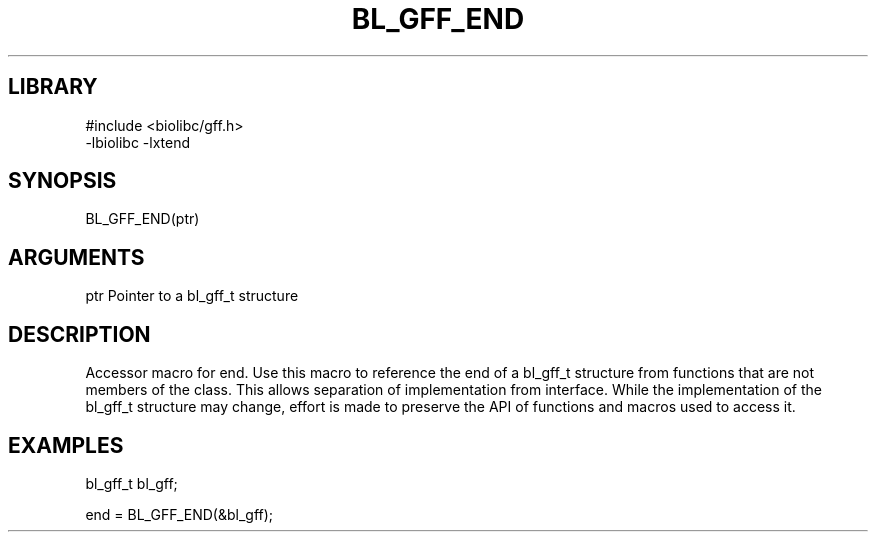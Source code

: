 \" Generated by /home/bacon/scripts/gen-get-set
.TH BL_GFF_END 3

.SH LIBRARY
.nf
.na
#include <biolibc/gff.h>
-lbiolibc -lxtend
.ad
.fi

\" Convention:
\" Underline anything that is typed verbatim - commands, etc.
.SH SYNOPSIS
.PP
.nf 
.na
BL_GFF_END(ptr)
.ad
.fi

.SH ARGUMENTS
.nf
.na
ptr     Pointer to a bl_gff_t structure
.ad
.fi

.SH DESCRIPTION

Accessor macro for end.  Use this macro to reference the end of
a bl_gff_t structure from functions that are not members of the class.
This allows separation of implementation from interface.  While the
implementation of the bl_gff_t structure may change, effort is made to
preserve the API of functions and macros used to access it.

.SH EXAMPLES

.nf
.na
bl_gff_t   bl_gff;

end = BL_GFF_END(&bl_gff);
.ad
.fi

